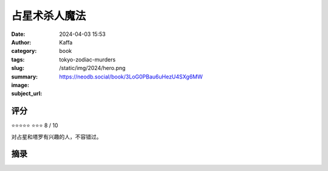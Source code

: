 占星术杀人魔法
########################################################

:date: 2024-04-03 15:53
:author: Kaffa
:category: book
:tags: 
:slug: tokyo-zodiac-murders
:summary: 
:image: /static/img/2024/hero.png
:subject_url: https://neodb.social/book/3LoG0PBau6uHezU4SXg6MW



评分
====================

⭐⭐⭐⭐⭐
⭐⭐⭐ 8 / 10

对占星和塔罗有兴趣的人，不容错过。

摘录
====================
        
